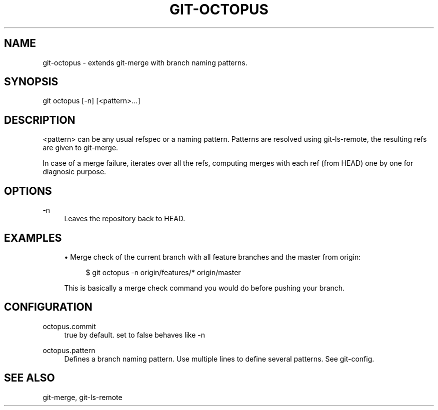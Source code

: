 '\" t
.\"     Title: git-octopus
.\"    Author: [FIXME: author] [see http://docbook.sf.net/el/author]
.\" Generator: DocBook XSL Stylesheets v1.78.1 <http://docbook.sf.net/>
.\"      Date: 12/23/2014
.\"    Manual: \ \&
.\"    Source: \ \&
.\"  Language: English
.\"
.TH "GIT\-OCTOPUS" "1" "12/23/2014" "\ \&" "\ \&"
.\" -----------------------------------------------------------------
.\" * Define some portability stuff
.\" -----------------------------------------------------------------
.\" ~~~~~~~~~~~~~~~~~~~~~~~~~~~~~~~~~~~~~~~~~~~~~~~~~~~~~~~~~~~~~~~~~
.\" http://bugs.debian.org/507673
.\" http://lists.gnu.org/archive/html/groff/2009-02/msg00013.html
.\" ~~~~~~~~~~~~~~~~~~~~~~~~~~~~~~~~~~~~~~~~~~~~~~~~~~~~~~~~~~~~~~~~~
.ie \n(.g .ds Aq \(aq
.el       .ds Aq '
.\" -----------------------------------------------------------------
.\" * set default formatting
.\" -----------------------------------------------------------------
.\" disable hyphenation
.nh
.\" disable justification (adjust text to left margin only)
.ad l
.\" -----------------------------------------------------------------
.\" * MAIN CONTENT STARTS HERE *
.\" -----------------------------------------------------------------
.SH "NAME"
git-octopus \- extends git\-merge with branch naming patterns\&.
.SH "SYNOPSIS"
.sp
git octopus [\-n] [<pattern>\&...]
.SH "DESCRIPTION"
.sp
<pattern> can be any usual refspec or a naming pattern\&. Patterns are resolved using git\-ls\-remote, the resulting refs are given to git\-merge\&.
.sp
In case of a merge failure, iterates over all the refs, computing merges with each ref (from HEAD) one by one for diagnosic purpose\&.
.SH "OPTIONS"
.PP
\-n
.RS 4
Leaves the repository back to HEAD\&.
.RE
.SH "EXAMPLES"
.sp
.RS 4
.ie n \{\
\h'-04'\(bu\h'+03'\c
.\}
.el \{\
.sp -1
.IP \(bu 2.3
.\}
Merge check of the current branch with all feature branches and the master from origin:
.sp
.if n \{\
.RS 4
.\}
.nf
$ git octopus \-n origin/features/* origin/master
.fi
.if n \{\
.RE
.\}
.sp
This is basically a merge check command you would do before pushing your branch\&.
.RE
.SH "CONFIGURATION"
.PP
octopus\&.commit
.RS 4
true by default\&. set to false behaves like \-n
.RE
.PP
octopus\&.pattern
.RS 4
Defines a branch naming pattern\&. Use multiple lines to define several patterns\&. See git\-config\&.
.RE
.SH "SEE ALSO"
.sp
git\-merge, git\-ls\-remote
